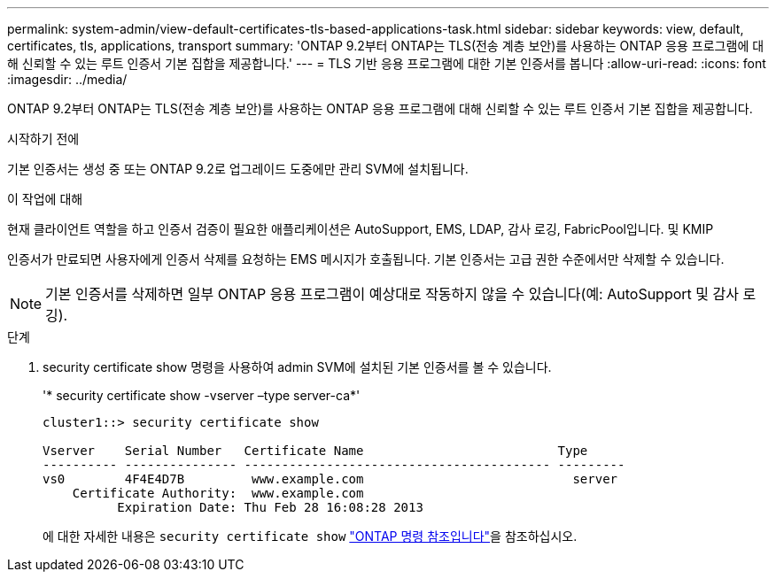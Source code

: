 ---
permalink: system-admin/view-default-certificates-tls-based-applications-task.html 
sidebar: sidebar 
keywords: view, default, certificates, tls, applications, transport 
summary: 'ONTAP 9.2부터 ONTAP는 TLS(전송 계층 보안)를 사용하는 ONTAP 응용 프로그램에 대해 신뢰할 수 있는 루트 인증서 기본 집합을 제공합니다.' 
---
= TLS 기반 응용 프로그램에 대한 기본 인증서를 봅니다
:allow-uri-read: 
:icons: font
:imagesdir: ../media/


[role="lead"]
ONTAP 9.2부터 ONTAP는 TLS(전송 계층 보안)를 사용하는 ONTAP 응용 프로그램에 대해 신뢰할 수 있는 루트 인증서 기본 집합을 제공합니다.

.시작하기 전에
기본 인증서는 생성 중 또는 ONTAP 9.2로 업그레이드 도중에만 관리 SVM에 설치됩니다.

.이 작업에 대해
현재 클라이언트 역할을 하고 인증서 검증이 필요한 애플리케이션은 AutoSupport, EMS, LDAP, 감사 로깅, FabricPool입니다. 및 KMIP

인증서가 만료되면 사용자에게 인증서 삭제를 요청하는 EMS 메시지가 호출됩니다. 기본 인증서는 고급 권한 수준에서만 삭제할 수 있습니다.

[NOTE]
====
기본 인증서를 삭제하면 일부 ONTAP 응용 프로그램이 예상대로 작동하지 않을 수 있습니다(예: AutoSupport 및 감사 로깅).

====
.단계
. security certificate show 명령을 사용하여 admin SVM에 설치된 기본 인증서를 볼 수 있습니다.
+
'* security certificate show -vserver –type server-ca*'

+
[listing]
----
cluster1::> security certificate show

Vserver    Serial Number   Certificate Name                          Type
---------- --------------- ----------------------------------------- ---------
vs0        4F4E4D7B         www.example.com                            server
    Certificate Authority:  www.example.com
          Expiration Date: Thu Feb 28 16:08:28 2013
----
+
에 대한 자세한 내용은 `security certificate show` link:https://docs.netapp.com/us-en/ontap-cli/security-certificate-show.html?q=show["ONTAP 명령 참조입니다"^]을 참조하십시오.


